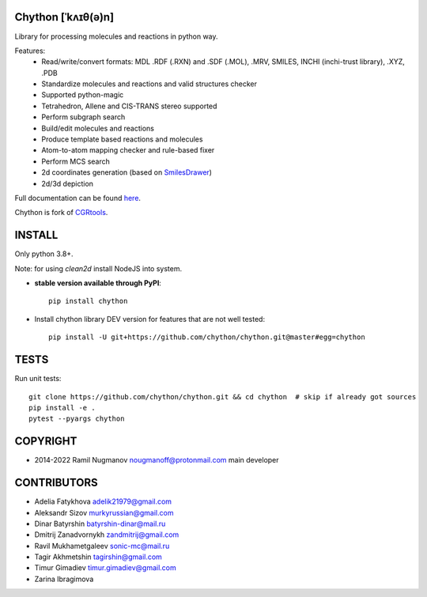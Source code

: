 Chython [ˈkʌɪθ(ə)n]
===================

Library for processing molecules and reactions in python way.

Features:
   - Read/write/convert formats: MDL .RDF (.RXN) and .SDF (.MOL), .MRV, SMILES, INCHI (inchi-trust library), .XYZ, .PDB
   - Standardize molecules and reactions and valid structures checker
   - Supported python-magic
   - Tetrahedron, Allene and CIS-TRANS stereo supported
   - Perform subgraph search
   - Build/edit molecules and reactions
   - Produce template based reactions and molecules
   - Atom-to-atom mapping checker and rule-based fixer
   - Perform MCS search
   - 2d coordinates generation (based on `SmilesDrawer <https://github.com/reymond-group/smilesDrawer>`_)
   - 2d/3d depiction

Full documentation can be found `here <https://chython.readthedocs.io>`_.

Chython is fork of `CGRtools <https://github.com/stsouko/CGRtools>`_.


INSTALL
=======

Only python 3.8+.

Note: for using `clean2d` install NodeJS into system.

* **stable version available through PyPI**::

    pip install chython

* Install chython library DEV version for features that are not well tested::

    pip install -U git+https://github.com/chython/chython.git@master#egg=chython

TESTS
=====

Run unit tests::

    git clone https://github.com/chython/chython.git && cd chython  # skip if already got sources
    pip install -e .
    pytest --pyargs chython

COPYRIGHT
=========

* 2014-2022 Ramil Nugmanov nougmanoff@protonmail.com main developer

CONTRIBUTORS
============

* Adelia Fatykhova adelik21979@gmail.com
* Aleksandr Sizov murkyrussian@gmail.com
* Dinar Batyrshin batyrshin-dinar@mail.ru
* Dmitrij Zanadvornykh zandmitrij@gmail.com
* Ravil Mukhametgaleev sonic-mc@mail.ru
* Tagir Akhmetshin tagirshin@gmail.com
* Timur Gimadiev timur.gimadiev@gmail.com
* Zarina Ibragimova
